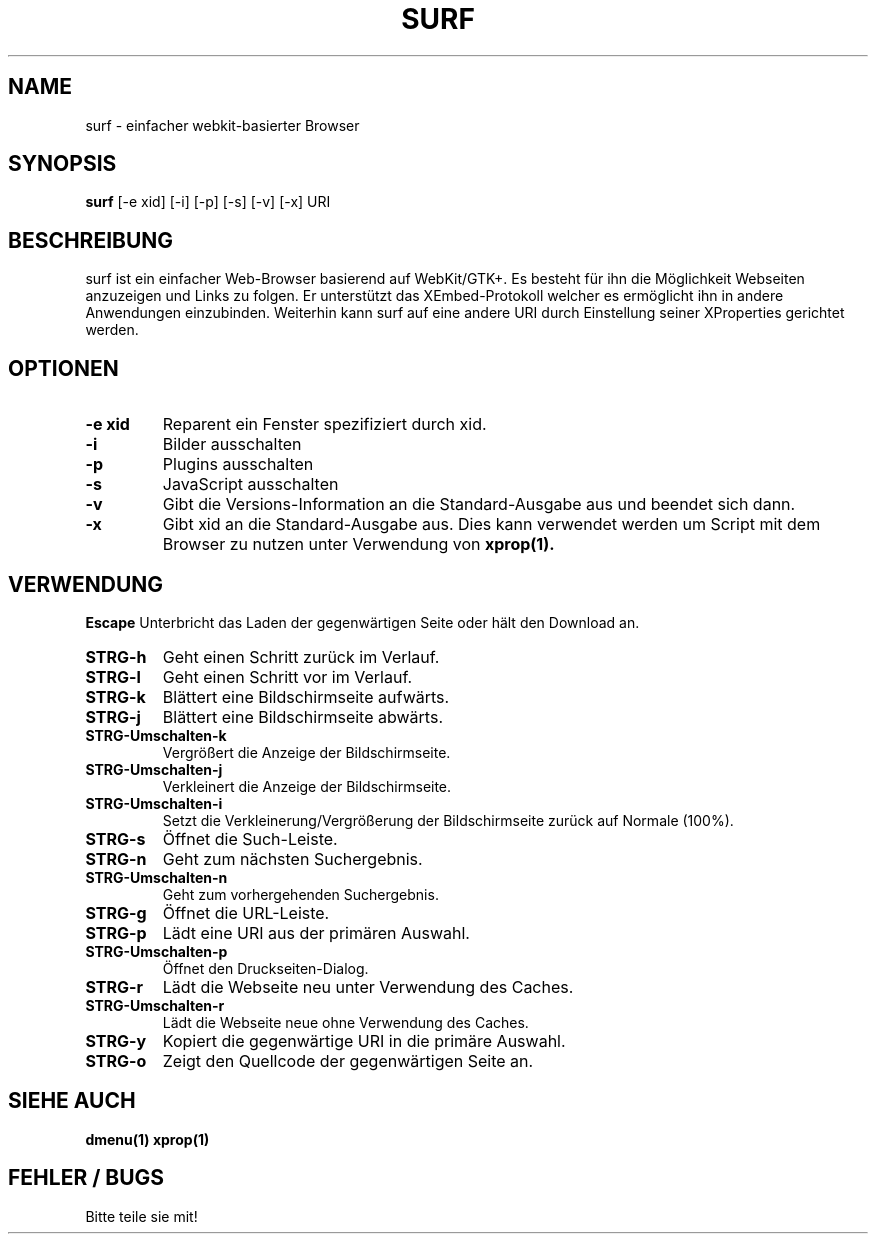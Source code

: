 .TH SURF 1 surf\-VERSION
.SH NAME
surf \- einfacher webkit-basierter Browser
.SH SYNOPSIS
.B surf
.RB [-e\ xid]
.RB [-i]
.RB [-p]
.RB [-s]
.RB [-v]
.RB [-x]
.RB "URI"
.SH BESCHREIBUNG
surf ist ein einfacher Web-Browser basierend auf WebKit/GTK+. Es besteht für ihn die Möglichkeit Webseiten anzuzeigen und Links zu folgen. Er unterstützt das XEmbed-Protokoll welcher es ermöglicht ihn in andere Anwendungen einzubinden. Weiterhin kann surf auf eine andere URI durch Einstellung seiner XProperties gerichtet werden.
.SH OPTIONEN
.TP
.B \-e xid
Reparent ein Fenster spezifiziert durch xid.
.TP
.B \-i
Bilder ausschalten
.TP
.B \-p
Plugins ausschalten
.TP
.B \-s
JavaScript ausschalten
.TP
.B \-v
Gibt die Versions-Information an die Standard-Ausgabe aus und beendet sich dann.
.TP
.B \-x
Gibt xid an die Standard-Ausgabe aus. Dies kann verwendet werden um Script mit dem Browser zu nutzen unter Verwendung von 
.BR xprop(1).
.SH VERWENDUNG
.B Escape
Unterbricht das Laden der gegenwärtigen Seite oder hält den Download an.
.TP
.B STRG\-h
Geht einen Schritt zurück im Verlauf.
.TP
.B STRG\-l
Geht einen Schritt vor im Verlauf.
.TP
.B STRG\-k
Blättert eine Bildschirmseite aufwärts.
.TP
.B STRG\-j
Blättert eine Bildschirmseite abwärts.
.TP
.B STRG\-Umschalten\-k
Vergrößert die Anzeige der Bildschirmseite.
.TP
.B STRG\-Umschalten\-j
Verkleinert die Anzeige der Bildschirmseite.
.TP
.B STRG\-Umschalten\-i
Setzt die Verkleinerung/Vergrößerung der Bildschirmseite zurück auf Normale (100%).
.TP
.B STRG\-s
Öffnet die Such-Leiste.
.TP
.B STRG\-n
Geht zum nächsten Suchergebnis.
.TP
.B STRG\-Umschalten\-n
Geht zum vorhergehenden Suchergebnis.
.TP
.B STRG\-g
Öffnet die URL-Leiste.
.TP
.B STRG\-p
Lädt eine URI aus der primären Auswahl.
.TP
.B STRG\-Umschalten\-p
Öffnet den Druckseiten-Dialog.
.TP
.B STRG\-r
Lädt die Webseite neu unter Verwendung des Caches.
.TP
.B STRG\-Umschalten\-r
Lädt die Webseite neue ohne Verwendung des Caches.
.TP
.B STRG\-y
Kopiert die gegenwärtige URI in die primäre Auswahl.
.TP
.B STRG\-o
Zeigt den Quellcode der gegenwärtigen Seite an.
.SH SIEHE AUCH
.BR dmenu(1)
.BR xprop(1)
.SH FEHLER / BUGS
Bitte teile sie mit!
